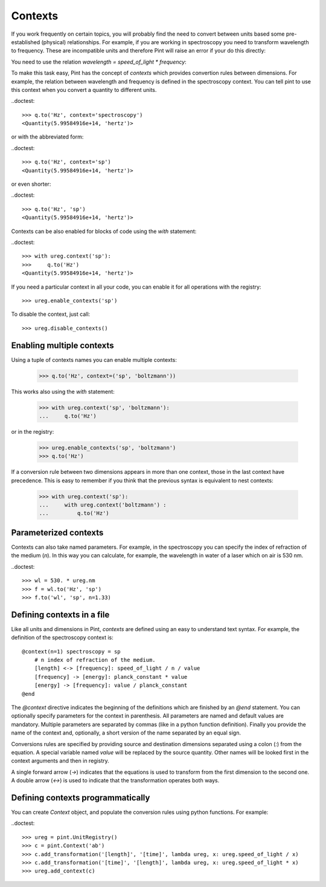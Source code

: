 .. _contexts:

Contexts
========

If you work frequently on certain topics, you will probably find the need
to convert between units based some pre-established (physical) relationships.
For example, if you are working in spectroscopy you need to transform
wavelength to frequency. These are incompatible units and therefore Pint
will raise an error if your do this directly:

.. doctest::

    >>> ureg = pint.UnitRegistry()
    >>> q = 500 * ureg.nm
    >>> q.to('Hz')
    Traceback (most recent call last):
    ...
    pint.unit.DimensionalityError: Cannot convert from 'nanometer' ([length]) to 'hertz' (1 / [time])


You need to use the relation `wavelength = speed_of_light * frequency`:

.. doctest::

    >>> (ureg.speed_of_light / q).to('Hz')
    <Quantity(5.99584916e+14, 'hertz')>


To make this task easy, Pint has the concept of `contexts` which provides convertion
rules between dimensions. For example, the relation between wavelength and frequency is
defined in the spectroscopy context. You can tell pint to use this context when you
convert a quantity to different units.

..doctest::

    >>> q.to('Hz', context='spectroscopy')
    <Quantity(5.99584916e+14, 'hertz')>

or with the abbreviated form:

..doctest::

    >>> q.to('Hz', context='sp')
    <Quantity(5.99584916e+14, 'hertz')>

or even shorter:

..doctest::

    >>> q.to('Hz', 'sp')
    <Quantity(5.99584916e+14, 'hertz')>


Contexts can be also enabled for blocks of code using the `with` statement:

..doctest::

    >>> with ureg.context('sp'):
    >>>     q.to('Hz')
    <Quantity(5.99584916e+14, 'hertz')>

If you need a particular context in all your code, you can enable it for all
operations with the registry::

    >>> ureg.enable_contexts('sp')

To disable the context, just call::

    >>> ureg.disable_contexts()


Enabling multiple contexts
--------------------------

Using a tuple of contexts names you can enable multiple contexts:

    >>> q.to('Hz', context=('sp', 'boltzmann'))

This works also using the `with` statement:

    >>> with ureg.context('sp', 'boltzmann'):
    ...     q.to('Hz')

or in the registry:

    >>> ureg.enable_contexts('sp', 'boltzmann')
    >>> q.to('Hz')

If a conversion rule between two dimensions appears in more than one context,
those in the last context have precedence. This is easy to remember if you think
that the previous syntax is equivalent to nest contexts:

    >>> with ureg.context('sp'):
    ...     with ureg.context('boltzmann') :
    ...         q.to('Hz')


Parameterized contexts
----------------------

Contexts can also take named parameters. For example, in the spectroscopy you
can specify the index of refraction of the medium (`n`). In this way you can
calculate, for example, the wavelength in water of a laser which on air is 530 nm.

..doctest::

    >>> wl = 530. * ureg.nm
    >>> f = wl.to('Hz', 'sp')
    >>> f.to('wl', 'sp', n=1.33)




Defining contexts in a file
---------------------------

Like all units and dimensions in Pint, `contexts` are defined using an easy to
understand text syntax. For example, the definition of the spectroscopy
context is::

    @context(n=1) spectroscopy = sp
        # n index of refraction of the medium.
        [length] <-> [frequency]: speed_of_light / n / value
        [frequency] -> [energy]: planck_constant * value
        [energy] -> [frequency]: value / planck_constant
    @end

The `@context` directive indicates the beginning of the definitions which are finished by an
`@end` statement. You can optionally specify parameters for the context in parenthesis.
All parameters are named and default values are mandatory. Multiple parameters
are separated by commas (like in a python function definition). Finally you provide the name
of the context and, optionally, a short version of the name separated by an equal sign.

Conversions rules are specified by providing source and destination dimensions separated
using a colon (`:`) from the equation. A special variable named `value` will be replaced
by the source quantity. Other names will be looked first in the context arguments and
then in registry.

A single forward arrow (`->`) indicates that the equations is used to transform
from the first dimension to the second one. A double arrow (`<->`) is used to
indicate that the transformation operates both ways.


Defining contexts programmatically
----------------------------------

You can create `Context` object, and populate the conversion rules using python functions.
For example:

..doctest::

    >>> ureg = pint.UnitRegistry()
    >>> c = pint.Context('ab')
    >>> c.add_transformation('[length]', '[time]', lambda ureg, x: ureg.speed_of_light / x)
    >>> c.add_transformation('[time]', '[length]', lambda ureg, x: ureg.speed_of_light * x)
    >>> ureg.add_context(c)
